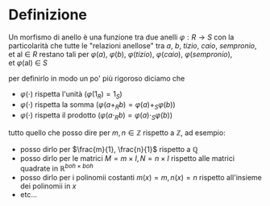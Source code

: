* Definizione
Un morfismo di anello è una funzione tra due anelli
$\varphi : R \to S$ con la particolarità che tutte le "relazioni
anellose" tra   $a,\ b,\ tizio,\ caio,\ sempronio,\text{et\ al}\ \in\ R$
restano tali per $\varphi(a),\ \varphi(b),\
\varphi(tizio),\ \varphi(caio),\ \varphi(sempronio),
\text{et}\ \varphi(\text{al})\ \in\ S$

per definirlo in modo un po' più rigoroso diciamo che
  - $\varphi(\cdot)$ rispetta l'unità ($\varphi(1_R) = 1_S$)
  - $\varphi(\cdot)$ rispetta la somma ($\varphi(a + _R b) = \varphi(a) + _S \varphi(b)$)
  - $\varphi(\cdot)$ rispetta il prodotto ($\varphi(a \cdot _R b) = \varphi(a) \cdot _S \varphi(b)$)

tutto quello che posso dire per $m,n \in \mathbb{Z}$ rispetto a $\mathbb{Z}$, ad esempio: 
  - posso dirlo per $\frac{m}{1}, \frac{n}{1}$ rispetto a $\mathbb{Q}$
  - posso dirlo per le matrici $M = m \times I, N = n \times I$
    rispetto alle matrici quadrate in $\mathbb{R}^{boh \times boh}$ 
  - posso dirlo per i polinomii costanti $m(x) = m, n(x) = n$ rispetto
    all'insieme dei polinomii in $x$ 
  - etc...
